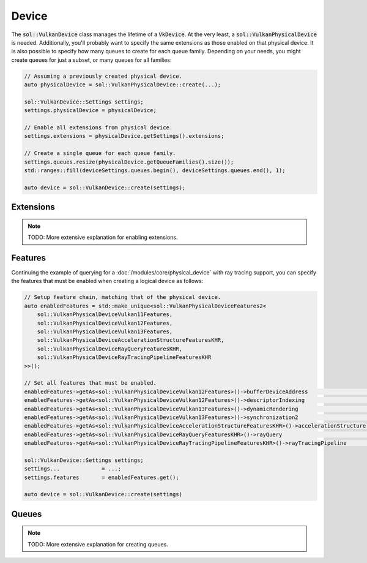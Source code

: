 Device
======

The :code:`sol::VulkanDevice` class manages the lifetime of a :code:`VkDevice`. At the very least, a
:code:`sol::VulkanPhysicalDevice` is needed. Additionally, you'll probably want to specify the same extensions as those
enabled on that physical device. It is also possible to specify how many queues to create for each queue family.
Depending on your needs, you might create queues for just a subset, or many queues for all families:

.. code-block:: cpp

    // Assuming a previously created physical device.
    auto physicalDevice = sol::VulkanPhysicalDevice::create(...);

    sol::VulkanDevice::Settings settings;
    settings.physicalDevice = physicalDevice;

    // Enable all extensions from physical device.
    settings.extensions = physicalDevice.getSettings().extensions;

    // Create a single queue for each queue family.
    settings.queues.resize(physicalDevice.getQueueFamilies().size());
    std::ranges::fill(deviceSettings.queues.begin(), deviceSettings.queues.end(), 1);

    auto device = sol::VulkanDevice::create(settings);

Extensions
----------

.. note::

    TODO: More extensive explanation for enabling extensions.

Features
--------

Continuing the example of querying for a :doc:`/modules/core/physical_device` with ray tracing support, you can specify
the features that must be enabled when creating a logical device as follows:

.. code-block:: cpp

    // Setup feature chain, matching that of the physical device.
    auto enabledFeatures = std::make_unique<sol::VulkanPhysicalDeviceFeatures2<
        sol::VulkanPhysicalDeviceVulkan11Features,
        sol::VulkanPhysicalDeviceVulkan12Features,
        sol::VulkanPhysicalDeviceVulkan13Features,
        sol::VulkanPhysicalDeviceAccelerationStructureFeaturesKHR,
        sol::VulkanPhysicalDeviceRayQueryFeaturesKHR,
        sol::VulkanPhysicalDeviceRayTracingPipelineFeaturesKHR
    >>();

    // Set all features that must be enabled.
    enabledFeatures->getAs<sol::VulkanPhysicalDeviceVulkan12Features>()->bufferDeviceAddress                   = VK_TRUE;
    enabledFeatures->getAs<sol::VulkanPhysicalDeviceVulkan12Features>()->descriptorIndexing                    = VK_TRUE;
    enabledFeatures->getAs<sol::VulkanPhysicalDeviceVulkan13Features>()->dynamicRendering                      = VK_TRUE;
    enabledFeatures->getAs<sol::VulkanPhysicalDeviceVulkan13Features>()->synchronization2                      = VK_TRUE;
    enabledFeatures->getAs<sol::VulkanPhysicalDeviceAccelerationStructureFeaturesKHR>()->accelerationStructure = VK_TRUE;
    enabledFeatures->getAs<sol::VulkanPhysicalDeviceRayQueryFeaturesKHR>()->rayQuery                           = VK_TRUE;
    enabledFeatures->getAs<sol::VulkanPhysicalDeviceRayTracingPipelineFeaturesKHR>()->rayTracingPipeline       = VK_TRUE;

    sol::VulkanDevice::Settings settings;
    settings...             = ...;
    settings.features       = enabledFeatures.get();
    
    auto device = sol::VulkanDevice::create(settings)

Queues
------

.. note::

    TODO: More extensive explanation for creating queues.
